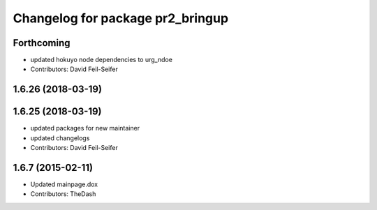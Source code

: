 ^^^^^^^^^^^^^^^^^^^^^^^^^^^^^^^^^
Changelog for package pr2_bringup
^^^^^^^^^^^^^^^^^^^^^^^^^^^^^^^^^

Forthcoming
-----------
* updated hokuyo node dependencies to urg_ndoe
* Contributors: David Feil-Seifer

1.6.26 (2018-03-19)
-------------------

1.6.25 (2018-03-19)
-------------------
* updated packages for new maintainer
* updated changelogs
* Contributors: David Feil-Seifer

1.6.7 (2015-02-11)
------------------
* Updated mainpage.dox
* Contributors: TheDash
